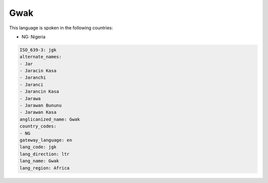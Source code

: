 .. _jgk:

Gwak
====

This language is spoken in the following countries:

* NG: Nigeria

.. code-block:: yaml

    ISO_639-3: jgk
    alternate_names:
    - Jar
    - Jaracin Kasa
    - Jaranchi
    - Jaranci
    - Jarancin Kasa
    - Jarawa
    - Jarawan Bununu
    - Jarawan Kasa
    anglicanized_name: Gwak
    country_codes:
    - NG
    gateway_language: en
    lang_code: jgk
    lang_direction: ltr
    lang_name: Gwak
    lang_region: Africa
    
